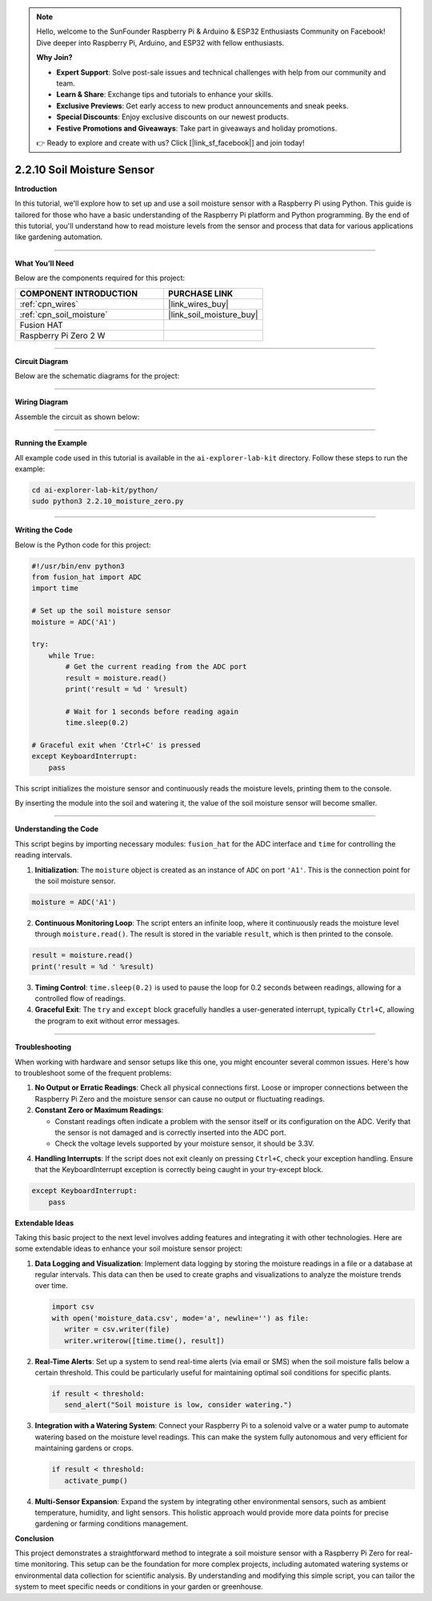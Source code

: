 .. note::

    Hello, welcome to the SunFounder Raspberry Pi & Arduino & ESP32 Enthusiasts Community on Facebook! Dive deeper into Raspberry Pi, Arduino, and ESP32 with fellow enthusiasts.

    **Why Join?**

    - **Expert Support**: Solve post-sale issues and technical challenges with help from our community and team.
    - **Learn & Share**: Exchange tips and tutorials to enhance your skills.
    - **Exclusive Previews**: Get early access to new product announcements and sneak peeks.
    - **Special Discounts**: Enjoy exclusive discounts on our newest products.
    - **Festive Promotions and Giveaways**: Take part in giveaways and holiday promotions.

    👉 Ready to explore and create with us? Click [|link_sf_facebook|] and join today!



2.2.10 Soil Moisture Sensor
=====================================


**Introduction**

In this tutorial, we'll explore how to set up and use a soil moisture sensor with a Raspberry Pi using Python. This guide is tailored for those who have a basic understanding of the Raspberry Pi platform and Python programming. By the end of this tutorial, you'll understand how to read moisture levels from the sensor and process that data for various applications like gardening automation.

-----------------------------------------------------

**What You’ll Need**

Below are the components required for this project:

.. list-table::
    :widths: 30 20
    :header-rows: 1

    *   - COMPONENT INTRODUCTION
        - PURCHASE LINK

    *   - :ref:`cpn_wires`
        - |link_wires_buy|
    *   - :ref:`cpn_soil_moisture`
        - |link_soil_moisture_buy|
    *   - Fusion HAT
        - 
    *   - Raspberry Pi Zero 2 W
        -

----------------------------------------------


**Circuit Diagram**

Below are the schematic diagrams for the project:

.. image:: img/fzz/2.2.10_sch.png
   :width: 800
   :align: center

----------------------------------------------


**Wiring Diagram**

Assemble the circuit as shown below:

.. image:: img/fzz/2.2.10_bb.png
   :width: 800
   :align: center

----------------------------------------------

**Running the Example**


All example code used in this tutorial is available in the ``ai-explorer-lab-kit`` directory. 
Follow these steps to run the example:


.. code-block:: shell
   
   cd ai-explorer-lab-kit/python/
   sudo python3 2.2.10_moisture_zero.py 


----------------------------------------------


**Writing the Code**

Below is the Python code for this project:


.. raw:: html

   <run></run>

.. code-block:: python

    #!/usr/bin/env python3
    from fusion_hat import ADC
    import time

    # Set up the soil moisture sensor
    moisture = ADC('A1')

    try:
        while True:
            # Get the current reading from the ADC port
            result = moisture.read()
            print('result = %d ' %result)

            # Wait for 1 seconds before reading again
            time.sleep(0.2)

    # Graceful exit when 'Ctrl+C' is pressed
    except KeyboardInterrupt: 
        pass

This script initializes the moisture sensor and continuously reads the moisture levels, printing them to the console.

By inserting the module into the soil and watering it, the value of the soil moisture sensor will become smaller.

----------------------------------------------


**Understanding the Code**

This script begins by importing necessary modules: ``fusion_hat`` for the ADC interface and ``time`` for controlling the reading intervals.

1. **Initialization**:
   The ``moisture`` object is created as an instance of ``ADC`` on port ``'A1'``. This is the connection point for the soil moisture sensor.

.. code-block:: python

    moisture = ADC('A1')

2. **Continuous Monitoring Loop**:
   The script enters an infinite loop, where it continuously reads the moisture level through ``moisture.read()``. The result is stored in the variable ``result``, which is then printed to the console.

.. code-block:: python

    result = moisture.read()
    print('result = %d ' %result)

3. **Timing Control**:
   ``time.sleep(0.2)`` is used to pause the loop for 0.2 seconds between readings, allowing for a controlled flow of readings.

4. **Graceful Exit**:
   The ``try`` and ``except`` block gracefully handles a user-generated interrupt, typically ``Ctrl+C``, allowing the program to exit without error messages.

----------------------------------------------

**Troubleshooting**

When working with hardware and sensor setups like this one, you might encounter several common issues. Here's how to troubleshoot some of the frequent problems:

1. **No Output or Erratic Readings**:
   Check all physical connections first. Loose or improper connections between the Raspberry Pi Zero and the moisture sensor can cause no output or fluctuating readings.

2. **Constant Zero or Maximum Readings**:

   - Constant readings often indicate a problem with the sensor itself or its configuration on the ADC. Verify that the sensor is not damaged and is correctly inserted into the ADC port.

   - Check the voltage levels supported by your moisture sensor, it should be 3.3V.

4. **Handling Interrupts**:
   If the script does not exit cleanly on pressing ``Ctrl+C``, check your exception handling. Ensure that the KeyboardInterrupt exception is correctly being caught in your try-except block.

.. code-block:: python

    except KeyboardInterrupt: 
        pass

**Extendable Ideas**

Taking this basic project to the next level involves adding features and integrating it with other technologies. Here are some extendable ideas to enhance your soil moisture sensor project:

1. **Data Logging and Visualization**:
   Implement data logging by storing the moisture readings in a file or a database at regular intervals. This data can then be used to create graphs and visualizations to analyze the moisture trends over time.

   .. code-block:: python

      import csv
      with open('moisture_data.csv', mode='a', newline='') as file:
         writer = csv.writer(file)
         writer.writerow([time.time(), result])

2. **Real-Time Alerts**:
   Set up a system to send real-time alerts (via email or SMS) when the soil moisture falls below a certain threshold. This could be particularly useful for maintaining optimal soil conditions for specific plants.

   .. code-block:: python

      if result < threshold:
         send_alert("Soil moisture is low, consider watering.")

3. **Integration with a Watering System**:
   Connect your Raspberry Pi to a solenoid valve or a water pump to automate watering based on the moisture level readings. This can make the system fully autonomous and very efficient for maintaining gardens or crops.

   .. code-block:: python

      if result < threshold:
         activate_pump()

4. **Multi-Sensor Expansion**:
   Expand the system by integrating other environmental sensors, such as ambient temperature, humidity, and light sensors. This holistic approach would provide more data points for precise gardening or farming conditions management.

**Conclusion**

This project demonstrates a straightforward method to integrate a soil moisture sensor with a Raspberry Pi Zero for real-time monitoring. This setup can be the foundation for more complex projects, including automated watering systems or environmental data collection for scientific analysis. By understanding and modifying this simple script, you can tailor the system to meet specific needs or conditions in your garden or greenhouse.